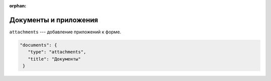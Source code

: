:orphan:


Документы и приложения
======================

``attachments`` --- добавление приложений к форме.

.. code-block:: json

    "documents": {
       "type": "attachments",
       "title": "Документы"
     }   
